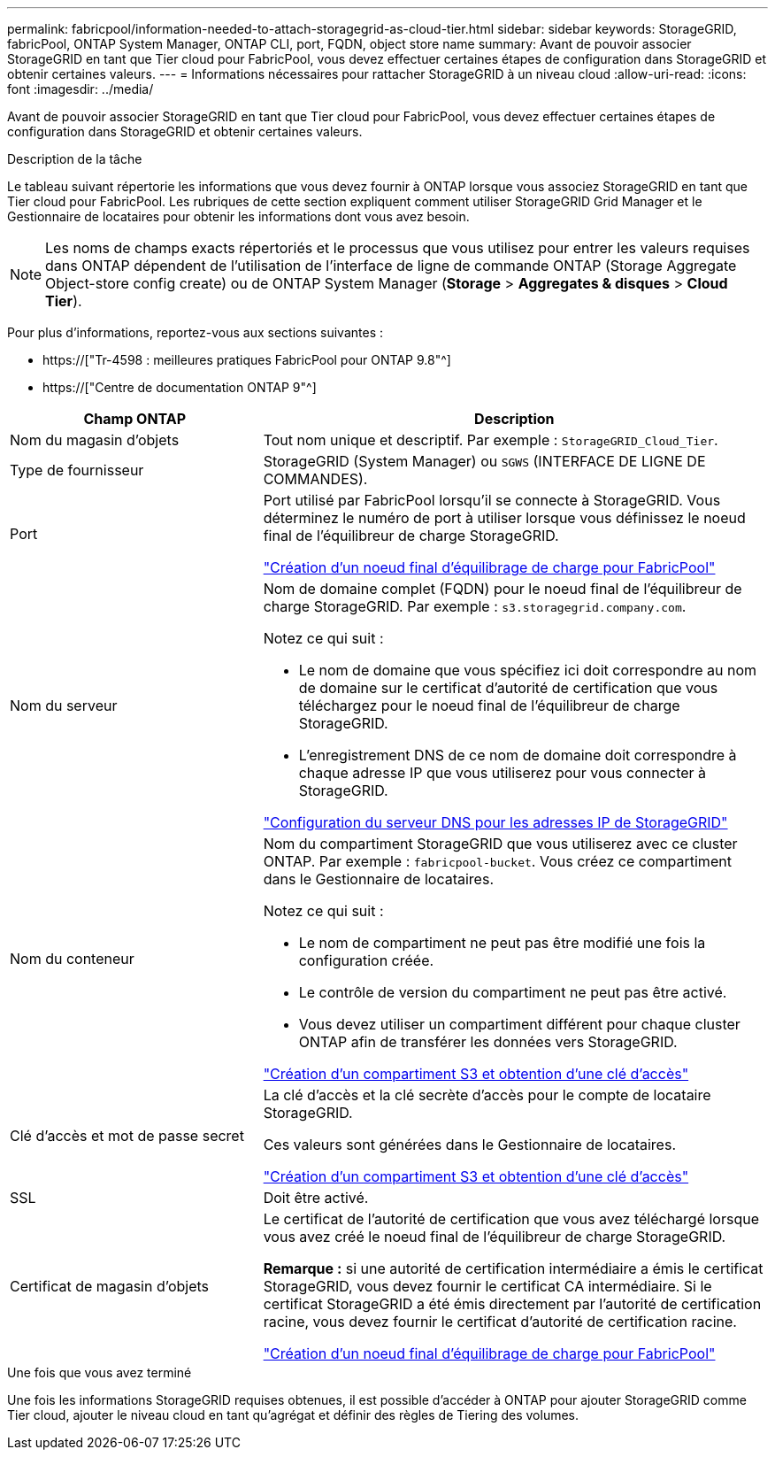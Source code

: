 ---
permalink: fabricpool/information-needed-to-attach-storagegrid-as-cloud-tier.html 
sidebar: sidebar 
keywords: StorageGRID, fabricPool, ONTAP System Manager, ONTAP CLI, port, FQDN, object store name 
summary: Avant de pouvoir associer StorageGRID en tant que Tier cloud pour FabricPool, vous devez effectuer certaines étapes de configuration dans StorageGRID et obtenir certaines valeurs. 
---
= Informations nécessaires pour rattacher StorageGRID à un niveau cloud
:allow-uri-read: 
:icons: font
:imagesdir: ../media/


[role="lead"]
Avant de pouvoir associer StorageGRID en tant que Tier cloud pour FabricPool, vous devez effectuer certaines étapes de configuration dans StorageGRID et obtenir certaines valeurs.

.Description de la tâche
Le tableau suivant répertorie les informations que vous devez fournir à ONTAP lorsque vous associez StorageGRID en tant que Tier cloud pour FabricPool. Les rubriques de cette section expliquent comment utiliser StorageGRID Grid Manager et le Gestionnaire de locataires pour obtenir les informations dont vous avez besoin.


NOTE: Les noms de champs exacts répertoriés et le processus que vous utilisez pour entrer les valeurs requises dans ONTAP dépendent de l'utilisation de l'interface de ligne de commande ONTAP (Storage Aggregate Object-store config create) ou de ONTAP System Manager (*Storage* > *Aggregates & disques* > *Cloud Tier*).

Pour plus d'informations, reportez-vous aux sections suivantes :

* https://["Tr-4598 : meilleures pratiques FabricPool pour ONTAP 9.8"^]
* https://["Centre de documentation ONTAP 9"^]


[cols="1a,2a"]
|===
| Champ ONTAP | Description 


 a| 
Nom du magasin d'objets
 a| 
Tout nom unique et descriptif. Par exemple : `StorageGRID_Cloud_Tier`.



 a| 
Type de fournisseur
 a| 
StorageGRID (System Manager) ou `SGWS` (INTERFACE DE LIGNE DE COMMANDES).



 a| 
Port
 a| 
Port utilisé par FabricPool lorsqu'il se connecte à StorageGRID. Vous déterminez le numéro de port à utiliser lorsque vous définissez le noeud final de l'équilibreur de charge StorageGRID.

link:creating-load-balancer-endpoint-for-fabricpool.html["Création d'un noeud final d'équilibrage de charge pour FabricPool"]



 a| 
Nom du serveur
 a| 
Nom de domaine complet (FQDN) pour le noeud final de l'équilibreur de charge StorageGRID. Par exemple : `s3.storagegrid.company.com`.

Notez ce qui suit :

* Le nom de domaine que vous spécifiez ici doit correspondre au nom de domaine sur le certificat d'autorité de certification que vous téléchargez pour le noeud final de l'équilibreur de charge StorageGRID.
* L'enregistrement DNS de ce nom de domaine doit correspondre à chaque adresse IP que vous utiliserez pour vous connecter à StorageGRID.


link:configuring-dns-for-storagegrid-ip-addresses.html["Configuration du serveur DNS pour les adresses IP de StorageGRID"]



 a| 
Nom du conteneur
 a| 
Nom du compartiment StorageGRID que vous utiliserez avec ce cluster ONTAP. Par exemple : `fabricpool-bucket`. Vous créez ce compartiment dans le Gestionnaire de locataires.

Notez ce qui suit :

* Le nom de compartiment ne peut pas être modifié une fois la configuration créée.
* Le contrôle de version du compartiment ne peut pas être activé.
* Vous devez utiliser un compartiment différent pour chaque cluster ONTAP afin de transférer les données vers StorageGRID.


link:creating-s3-bucket-and-access-key.html["Création d'un compartiment S3 et obtention d'une clé d'accès"]



 a| 
Clé d'accès et mot de passe secret
 a| 
La clé d'accès et la clé secrète d'accès pour le compte de locataire StorageGRID.

Ces valeurs sont générées dans le Gestionnaire de locataires.

link:creating-s3-bucket-and-access-key.html["Création d'un compartiment S3 et obtention d'une clé d'accès"]



 a| 
SSL
 a| 
Doit être activé.



 a| 
Certificat de magasin d'objets
 a| 
Le certificat de l'autorité de certification que vous avez téléchargé lorsque vous avez créé le noeud final de l'équilibreur de charge StorageGRID.

*Remarque :* si une autorité de certification intermédiaire a émis le certificat StorageGRID, vous devez fournir le certificat CA intermédiaire. Si le certificat StorageGRID a été émis directement par l'autorité de certification racine, vous devez fournir le certificat d'autorité de certification racine.

link:creating-load-balancer-endpoint-for-fabricpool.html["Création d'un noeud final d'équilibrage de charge pour FabricPool"]

|===
.Une fois que vous avez terminé
Une fois les informations StorageGRID requises obtenues, il est possible d'accéder à ONTAP pour ajouter StorageGRID comme Tier cloud, ajouter le niveau cloud en tant qu'agrégat et définir des règles de Tiering des volumes.
